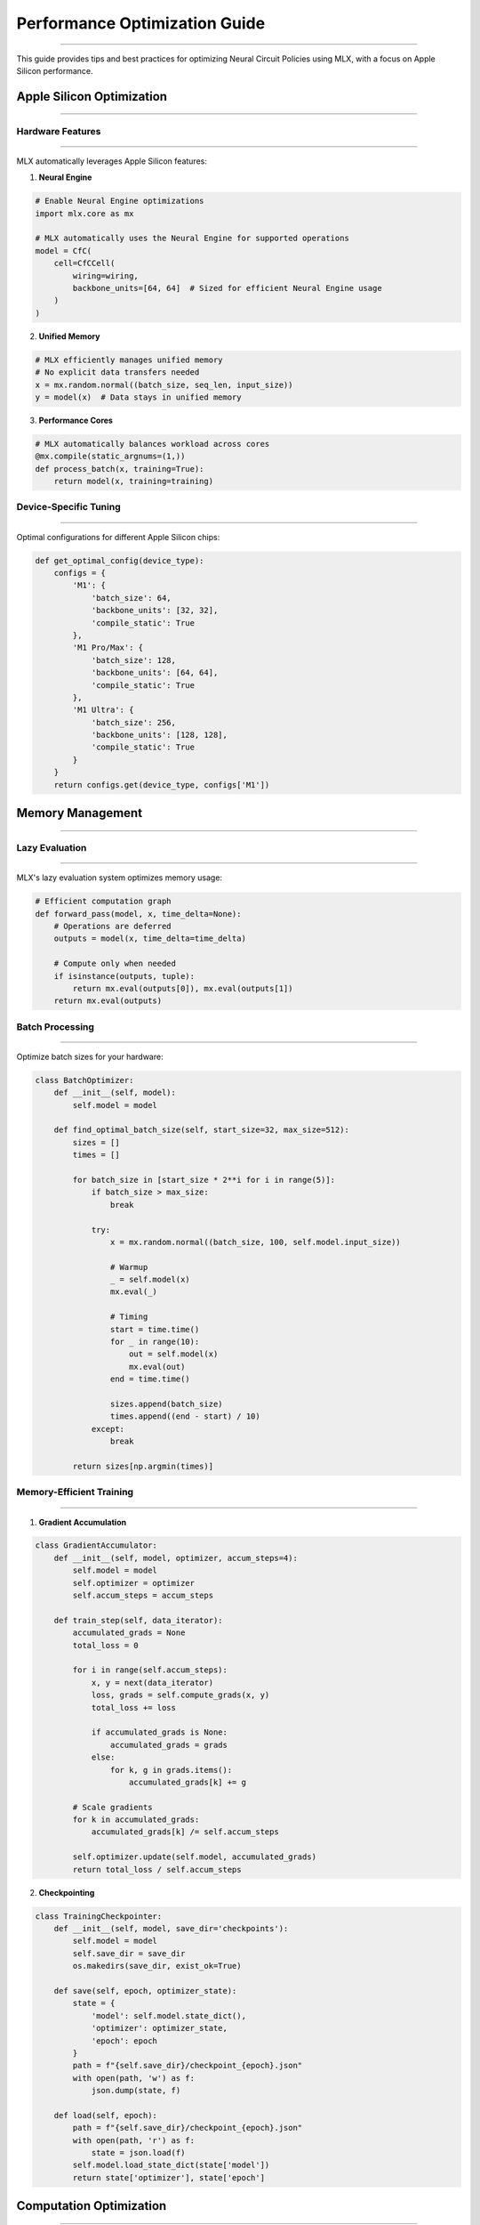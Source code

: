 Performance Optimization Guide
==============================
==============================
==============================
==============================
==============================
==============================
==============================
==============================
==============================
==============================
==============================
==============================
==============================
==============================
==============================
==========================

This guide provides tips and best practices for optimizing Neural Circuit Policies using MLX, with a focus on Apple Silicon performance.

Apple Silicon Optimization
--------------------------
--------------------------
--------------------------
--------------------------
--------------------------
--------------------------
--------------------------
--------------------------
--------------------------
--------------------------
--------------------------
--------------------------
--------------------------
--------------------------
--------------------------
-----------------------

Hardware Features
~~~~~~~~~~~~~~~~~
~~~~~~~~~~~~~~~~~
~~~~~~~~~~~~~~~~~
~~~~~~~~~~~~~~~~~
~~~~~~~~~~~~~~~~~
~~~~~~~~~~~~~~~~~
~~~~~~~~~~~~~~~~~
~~~~~~~~~~~~~~~~~
~~~~~~~~~~~~~~~~~
~~~~~~~~~~~~~~~~~
~~~~~~~~~~~~~~~~~
~~~~~~~~~~~~~~~~~
~~~~~~~~~~~~~~~~~
~~~~~~~~~~~~~~~~~
~~~~~~~~~~~~~~~~~
~~~~~~~~~~~~~~~

MLX automatically leverages Apple Silicon features:

1. **Neural Engine**

.. code-block:: python

    # Enable Neural Engine optimizations
    import mlx.core as mx

    # MLX automatically uses the Neural Engine for supported operations
    model = CfC(
        cell=CfCCell(
            wiring=wiring,
            backbone_units=[64, 64]  # Sized for efficient Neural Engine usage
        )
    )

2. **Unified Memory**

.. code-block:: python

    # MLX efficiently manages unified memory
    # No explicit data transfers needed
    x = mx.random.normal((batch_size, seq_len, input_size))
    y = model(x)  # Data stays in unified memory

3. **Performance Cores**

.. code-block:: python

    # MLX automatically balances workload across cores
    @mx.compile(static_argnums=(1,))
    def process_batch(x, training=True):
        return model(x, training=training)

Device-Specific Tuning
~~~~~~~~~~~~~~~~~~~~~~
~~~~~~~~~~~~~~~~~~~~~~
~~~~~~~~~~~~~~~~~~~~~~
~~~~~~~~~~~~~~~~~~~~~~
~~~~~~~~~~~~~~~~~~~~~~
~~~~~~~~~~~~~~~~~~~~~~
~~~~~~~~~~~~~~~~~~~~~~
~~~~~~~~~~~~~~~~~~~~~~
~~~~~~~~~~~~~~~~~~~~~~
~~~~~~~~~~~~~~~~~~~~~~
~~~~~~~~~~~~~~~~~~~~~~
~~~~~~~~~~~~~~~~~~~~~~
~~~~~~~~~~~~~~~~~~~~~~
~~~~~~~~~~~~~~~~~~~~~~
~~~~~~~~~~~~~~~~~~~~~~
~~~~~~~~~~~~~~~~~~~

Optimal configurations for different Apple Silicon chips:

.. code-block:: python

    def get_optimal_config(device_type):
        configs = {
            'M1': {
                'batch_size': 64,
                'backbone_units': [32, 32],
                'compile_static': True
            },
            'M1 Pro/Max': {
                'batch_size': 128,
                'backbone_units': [64, 64],
                'compile_static': True
            },
            'M1 Ultra': {
                'batch_size': 256,
                'backbone_units': [128, 128],
                'compile_static': True
            }
        }
        return configs.get(device_type, configs['M1'])

Memory Management
-----------------
-----------------
-----------------
-----------------
-----------------
-----------------
-----------------
-----------------
-----------------
-----------------
-----------------
-----------------
-----------------
-----------------
-----------------
---------------

Lazy Evaluation
~~~~~~~~~~~~~~~
~~~~~~~~~~~~~~~
~~~~~~~~~~~~~~~
~~~~~~~~~~~~~~~
~~~~~~~~~~~~~~~
~~~~~~~~~~~~~~~
~~~~~~~~~~~~~~~
~~~~~~~~~~~~~~~
~~~~~~~~~~~~~~~
~~~~~~~~~~~~~~~
~~~~~~~~~~~~~~~
~~~~~~~~~~~~~~~
~~~~~~~~~~~~~~~
~~~~~~~~~~~~~~~
~~~~~~~~~~~~~~~
~~~~~~~~~~~~~

MLX's lazy evaluation system optimizes memory usage:

.. code-block:: python

    # Efficient computation graph
    def forward_pass(model, x, time_delta=None):
        # Operations are deferred
        outputs = model(x, time_delta=time_delta)
        
        # Compute only when needed
        if isinstance(outputs, tuple):
            return mx.eval(outputs[0]), mx.eval(outputs[1])
        return mx.eval(outputs)

Batch Processing
~~~~~~~~~~~~~~~~
~~~~~~~~~~~~~~~~
~~~~~~~~~~~~~~~~
~~~~~~~~~~~~~~~~
~~~~~~~~~~~~~~~~
~~~~~~~~~~~~~~~~
~~~~~~~~~~~~~~~~
~~~~~~~~~~~~~~~~
~~~~~~~~~~~~~~~~
~~~~~~~~~~~~~~~~
~~~~~~~~~~~~~~~~
~~~~~~~~~~~~~~~~
~~~~~~~~~~~~~~~~
~~~~~~~~~~~~~~~~
~~~~~~~~~~~~~~~~
~~~~~~~~~~~~~~

Optimize batch sizes for your hardware:

.. code-block:: python

    class BatchOptimizer:
        def __init__(self, model):
            self.model = model
            
        def find_optimal_batch_size(self, start_size=32, max_size=512):
            sizes = []
            times = []
            
            for batch_size in [start_size * 2**i for i in range(5)]:
                if batch_size > max_size:
                    break
                    
                try:
                    x = mx.random.normal((batch_size, 100, self.model.input_size))
                    
                    # Warmup
                    _ = self.model(x)
                    mx.eval(_)
                    
                    # Timing
                    start = time.time()
                    for _ in range(10):
                        out = self.model(x)
                        mx.eval(out)
                    end = time.time()
                    
                    sizes.append(batch_size)
                    times.append((end - start) / 10)
                except:
                    break
                    
            return sizes[np.argmin(times)]

Memory-Efficient Training
~~~~~~~~~~~~~~~~~~~~~~~~~
~~~~~~~~~~~~~~~~~~~~~~~~~
~~~~~~~~~~~~~~~~~~~~~~~~~
~~~~~~~~~~~~~~~~~~~~~~~~~
~~~~~~~~~~~~~~~~~~~~~~~~~
~~~~~~~~~~~~~~~~~~~~~~~~~
~~~~~~~~~~~~~~~~~~~~~~~~~
~~~~~~~~~~~~~~~~~~~~~~~~~
~~~~~~~~~~~~~~~~~~~~~~~~~
~~~~~~~~~~~~~~~~~~~~~~~~~
~~~~~~~~~~~~~~~~~~~~~~~~~
~~~~~~~~~~~~~~~~~~~~~~~~~
~~~~~~~~~~~~~~~~~~~~~~~~~
~~~~~~~~~~~~~~~~~~~~~~~~~
~~~~~~~~~~~~~~~~~~~~~~~~~
~~~~~~~~~~~~~~~~~~~~~~

1. **Gradient Accumulation**

.. code-block:: python

    class GradientAccumulator:
        def __init__(self, model, optimizer, accum_steps=4):
            self.model = model
            self.optimizer = optimizer
            self.accum_steps = accum_steps
            
        def train_step(self, data_iterator):
            accumulated_grads = None
            total_loss = 0
            
            for i in range(self.accum_steps):
                x, y = next(data_iterator)
                loss, grads = self.compute_grads(x, y)
                total_loss += loss
                
                if accumulated_grads is None:
                    accumulated_grads = grads
                else:
                    for k, g in grads.items():
                        accumulated_grads[k] += g
            
            # Scale gradients
            for k in accumulated_grads:
                accumulated_grads[k] /= self.accum_steps
                
            self.optimizer.update(self.model, accumulated_grads)
            return total_loss / self.accum_steps

2. **Checkpointing**

.. code-block:: python

    class TrainingCheckpointer:
        def __init__(self, model, save_dir='checkpoints'):
            self.model = model
            self.save_dir = save_dir
            os.makedirs(save_dir, exist_ok=True)
            
        def save(self, epoch, optimizer_state):
            state = {
                'model': self.model.state_dict(),
                'optimizer': optimizer_state,
                'epoch': epoch
            }
            path = f"{self.save_dir}/checkpoint_{epoch}.json"
            with open(path, 'w') as f:
                json.dump(state, f)
                
        def load(self, epoch):
            path = f"{self.save_dir}/checkpoint_{epoch}.json"
            with open(path, 'r') as f:
                state = json.load(f)
            self.model.load_state_dict(state['model'])
            return state['optimizer'], state['epoch']

Computation Optimization
------------------------
------------------------
------------------------
------------------------
------------------------
------------------------
------------------------
------------------------
------------------------
------------------------
------------------------
------------------------
------------------------
------------------------
------------------------
---------------------

1. **MLX Compilation**

.. code-block:: python

    # Compile compute-intensive functions
    @mx.compile(static_argnums=(1, 2))
    def process_sequence(x, return_sequences=True, training=True):
        return model(x, return_sequences=return_sequences, training=training)

2. **Backbone Optimization**

.. code-block:: python

    # Efficient backbone configuration
    model = CfC(
        cell=CfCCell(
            wiring=wiring,
            backbone_units=[64, 64],  # Power of 2 for efficiency
            backbone_layers=2,
            backbone_dropout=0.1
        ),
        return_sequences=True
    )

3. **Time-Aware Processing**

.. code-block:: python

    class TimeOptimizer:
        def __init__(self, model):
            self.model = model
            
        @mx.compile(static_argnums=(1,))
        def process_batch(self, x, training=True):
            # Pre-compute time weights
            batch_size, seq_len = x.shape[:2]
            time_delta = mx.ones((batch_size, seq_len))
            
            # Process with time information
            return self.model(x, time_delta=time_delta, training=training)

Profiling and Monitoring
------------------------
------------------------
------------------------
------------------------
------------------------
------------------------
------------------------
------------------------
------------------------
------------------------
------------------------
------------------------
------------------------
------------------------
------------------------
----------------------

1. **Memory Profiling**

.. code-block:: python

    class MemoryProfiler:
        def __init__(self):
            self.snapshots = []
            
        def take_snapshot(self):
            # Record memory usage
            snapshot = {
                'time': time.time(),
                'memory': mx.memory_stats()
            }
            self.snapshots.append(snapshot)
            
        def report(self):
            # Analyze memory usage patterns
            for snap in self.snapshots:
                print(f"Time: {snap['time']}, Memory: {snap['memory']}")

2. **Performance Monitoring**

.. code-block:: python

    class PerformanceMonitor:
        def __init__(self):
            self.metrics = defaultdict(list)
            
        def record(self, name, value):
            self.metrics[name].append(value)
            
        def report(self):
            for name, values in self.metrics.items():
                print(f"{name}: mean={np.mean(values):.4f}, std={np.std(values):.4f}")

Best Practices
--------------
--------------
--------------
--------------
--------------
--------------
--------------
--------------
--------------
--------------
--------------
--------------
--------------
--------------
--------------
------------

1. **Hardware Utilization**

   - Use power-of-2 sizes for tensors
   - Enable MLX compilation
   - Monitor memory usage
   - Profile performance

2. **Memory Management**

   - Leverage lazy evaluation
   - Use gradient accumulation
   - Implement checkpointing
   - Clear unused variables

3. **Computation**

   - Optimize backbone networks
   - Use time-aware processing
   - Implement efficient batching
   - Enable MLX optimizations

4. **Monitoring**

   - Profile memory usage
   - Monitor computation time
   - Track hardware utilization
   - Analyze bottlenecks

Common Issues
-------------
-------------
-------------
-------------
-------------
-------------
-------------
-------------
-------------
-------------
-------------
-------------
-------------
-------------
-------------
-----------

1. **Memory Issues**

   - Use smaller batch sizes
   - Implement gradient accumulation
   - Clear computation graphs
   - Monitor memory usage

2. **Performance Issues**

   - Enable MLX compilation
   - Optimize batch sizes
   - Use efficient architectures
   - Profile bottlenecks

3. **Training Issues**

   - Implement checkpointing
   - Monitor gradients
   - Track loss values
   - Validate results

Getting Help
------------
------------
------------
------------
------------
------------
------------
------------
------------
------------
------------
------------
------------
------------
------------
----------

For performance-related issues:

1. Check example notebooks
2. Profile your code
3. Review this guide
4. File GitHub issues
5. Join discussions

References
----------
----------
----------
----------
----------
----------
----------
----------
----------
----------
----------
----------
----------
----------
----------
---------

- `MLX Documentation <https://ml-explore.github.io/mlx/build/html/index.html>`_
- `Apple Silicon Developer Guide <https://developer.apple.com/documentation/apple_silicon>`_
- `Neural Engine Documentation <https://developer.apple.com/documentation/coreml/core_ml_api/neural_engine>`_
- `Performance Best Practices <https://developer.apple.com/documentation/accelerate/performance_best_practices>`_
